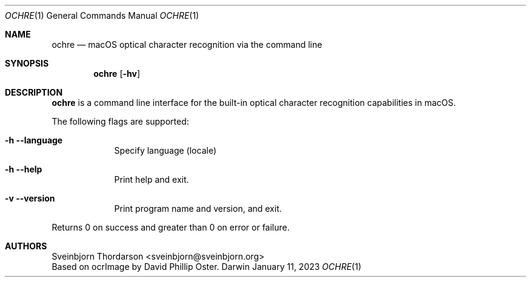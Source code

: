 .Dd January 11, 2023
.Dt OCHRE 1
.Os Darwin
.Sh NAME
.Nm ochre
.Nd macOS optical character recognition via the command line
.Sh SYNOPSIS
.Nm
.Op Fl hv
.Sh DESCRIPTION
.Nm
is a command line interface for the built-in optical character recognition
capabilities in macOS.
.Pp
The following flags are supported:
.Bl -tag -width -indent
.It Fl h -language
Specify language (locale)
.It Fl h -help
Print help and exit.
.It Fl v -version
Print program name and version, and exit.
.El
.Pp
Returns 0 on success and greater than 0 on error or failure.
.Sh AUTHORS
.An Sveinbjorn Thordarson <sveinbjorn@sveinbjorn.org>
.An Based on ocrImage by David Phillip Oster.
